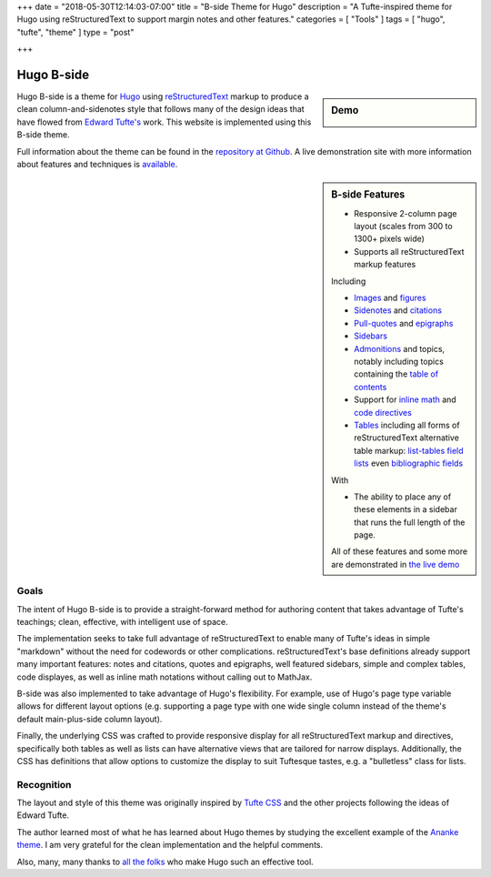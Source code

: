 +++
date = "2018-05-30T12:14:03-07:00"
title = "B-side Theme for Hugo"
description = "A Tufte-inspired theme for Hugo using reStructuredText to support margin notes and other features."
categories = [ "Tools" ]
tags = [ "hugo", "tufte", "theme" ]
type = "post"

+++

Hugo B-side
###########

.. sidebar:: Demo
   :class: titleless

   .. image:: b-side-badge.png
      :target: https://hugo-b-side-demo.netlify.com/

Hugo B-side is a theme for `Hugo <https://gohugo.io/>`__
using
`reStructuredText <https://docutils.sourceforge.net/rst.html>`__
markup to produce a clean column-and-sidenotes style
that follows many of the design ideas that have flowed from
`Edward Tufte's <https://www.edwardtufte.com/tufte/>`__ work.
This website is implemented using this B-side theme.

Full information about the theme can be found in the
`repository at Github <https://github.com/fisodd/hugo-b-side>`__.
A live demonstration site with more information about
features and techniques is
`available <https://hugo-b-side-demo.netlify.com/>`__.


.. sidebar:: B-side Features

   - Responsive 2-column page layout (scales from 300 to 1300+ pixels wide)
   - Supports all reStructuredText markup features

   Including

   - `Images <https://hugo-b-side-demo.netlify.com/post/using-bside/#images>`__ and `figures <https://hugo-b-side-demo.netlify.com/post/tufte/#figures>`__

   - `Sidenotes <https://hugo-b-side-demo.netlify.com/post/tufte/#sidenotes>`__ and `citations <https://hugo-b-side-demo.netlify.com/post/hugo-and-rest/#citations>`__

   - `Pull-quotes <https://hugo-b-side-demo.netlify.com/post/hugo-and-rest/#pullquotes>`__ and `epigraphs <https://hugo-b-side-demo.netlify.com/post/tufte/#epigraphs>`__

   - `Sidebars <https://hugo-b-side-demo.netlify.com/post/using-bside/#sidebars>`__

   - `Admonitions <https://hugo-b-side-demo.netlify.com/post/using-bside/#admonitions>`__ and topics, notably including topics containing the `table of contents <https://hugo-b-side-demo.netlify.com/post/using-bside/#contents>`__

   - Support for `inline math <https://hugo-b-side-demo.netlify.com/post/using-bside/#math>`__ and `code directives <https://hugo-b-side-demo.netlify.com/post/tufte/#code>`__

   - `Tables <https://hugo-b-side-demo.netlify.com/post/using-bside/#tables>`__ including all forms of reStructuredText alternative table markup: `list-tables <https://docutils.sourceforge.net/docs/ref/rst/directives.html#list-table>`__ `field lists <https://docutils.sourceforge.net/docs/ref/rst/restructuredtext.html#field-lists>`__ even `bibliographic fields <https://docutils.sourceforge.net/docs/ref/rst/restructuredtext.html#bibliographic-fields>`__

   With

   - The ability to place any of these elements in a sidebar
     that runs the full length of the page.

   All of these features and some more are demonstrated in
   `the live demo <https://hugo-b-side-demo.netlify.com/>`__


Goals
*****

The intent of Hugo B-side is to provide a straight-forward method
for authoring content that takes advantage of Tufte's teachings;
clean, effective, with intelligent use of space.

The implementation seeks to take full advantage of reStructuredText
to enable many of Tufte's ideas in simple "markdown" without the
need for codewords or other complications.  reStructuredText's base
definitions already support many important features: notes and
citations, quotes and epigraphs, well featured sidebars,
simple and complex tables, code displayes,
as well as inline math notations without calling out to MathJax.

B-side was also implemented to take advantage of Hugo's flexibility.
For example, use of Hugo's page type variable allows for
different layout options
(e.g. supporting a page type with one wide single column
instead of the theme's default main-plus-side column layout).

Finally, the underlying CSS was crafted to provide responsive
display for all reStructuredText markup and directives,
specifically both tables as well as lists can have alternative
views that are tailored for narrow displays.
Additionally, the CSS has definitions that allow options to
customize the display to suit Tuftesque tastes, e.g. a "bulletless"
class for lists.


Recognition
***********

The layout and style of this theme was originally inspired by
`Tufte CSS <https://edwardtufte.github.io/tufte-css/>`__
and the other projects following the ideas of Edward Tufte.

The author learned most of what he has learned about Hugo themes
by studying the excellent example of the
`Ananke theme <https://github.com/budparr/gohugo-theme-ananke>`__.
I am very grateful for the clean implementation and the helpful comments.

Also, many, many thanks to
`all the folks <https://github.com/gohugoio/hugo/graphs/contributors>`__
who make Hugo such an effective tool.

